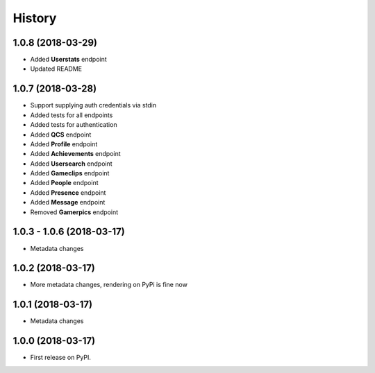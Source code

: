 =======
History
=======

1.0.8 (2018-03-29)
------------------

* Added **Userstats** endpoint
* Updated README

1.0.7 (2018-03-28)
------------------

* Support supplying auth credentials via stdin
* Added tests for all endpoints
* Added tests for authentication
* Added **QCS** endpoint
* Added **Profile** endpoint
* Added **Achievements** endpoint
* Added **Usersearch** endpoint
* Added **Gameclips** endpoint
* Added **People** endpoint
* Added **Presence** endpoint
* Added **Message** endpoint
* Removed **Gamerpics** endpoint

1.0.3 - 1.0.6 (2018-03-17)
--------------------------

* Metadata changes

1.0.2 (2018-03-17)
------------------

* More metadata changes, rendering on PyPi is fine now

1.0.1 (2018-03-17)
------------------

* Metadata changes

1.0.0 (2018-03-17)
------------------

* First release on PyPI.
